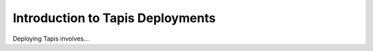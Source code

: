 .. _introduction

=================================
Introduction to Tapis Deployments
=================================

Deploying Tapis involves...